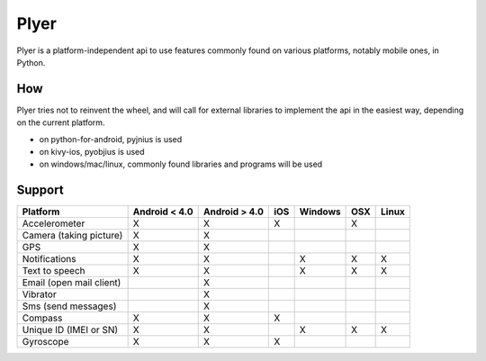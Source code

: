 Plyer
====

Plyer is a platform-independent api to use features commonly found on various
platforms, notably mobile ones, in Python.

How
---

Plyer tries not to reinvent the wheel, and will call for external libraries to
implement the api in the easiest way, depending on the current platform.

- on python-for-android, pyjnius is used
- on kivy-ios, pyobjius is used
- on windows/mac/linux, commonly found libraries and programs will be used

Support
-------

================================== ============= ============= === ======= === =====
Platform                           Android < 4.0 Android > 4.0 iOS Windows OSX Linux
================================== ============= ============= === ======= === =====
Accelerometer                      X             X             X           X
Camera (taking picture)            X             X
GPS                                X             X
Notifications                      X             X                 X       X   X
Text to speech                     X             X                 X       X   X
Email (open mail client)                         X
Vibrator                                         X
Sms (send messages)                              X
Compass                            X             X             X
Unique ID (IMEI or SN)             X             X                 X       X   X
Gyroscope                          X             X             X
================================== ============= ============= === ======= === =====
